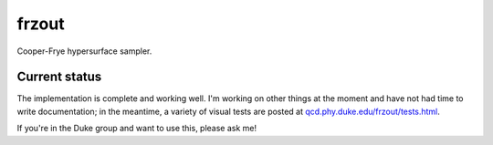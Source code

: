 frzout
======
Cooper-Frye hypersurface sampler.

Current status
--------------
The implementation is complete and working well.
I'm working on other things at the moment and have not had time to write documentation;
in the meantime, a variety of visual tests are posted at `qcd.phy.duke.edu/frzout/tests.html <http://qcd.phy.duke.edu/frzout/tests.html>`_.

If you're in the Duke group and want to use this, please ask me!
